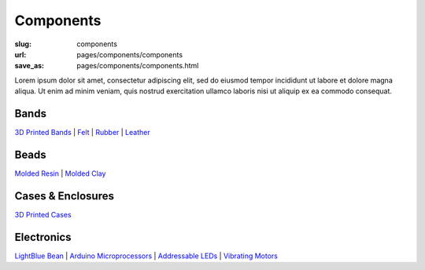 Components
=============

:slug: components
:url: pages/components/components
:save_as: pages/components/components.html

.. figure: /images/components/electronics/lightBlueBean-01.jpg
.. 	:alt: test bead
.. 	:figwidth: 100 %
.. 	:align: left

Lorem ipsum dolor sit amet, consectetur adipiscing elit, sed do eiusmod tempor incididunt ut labore et dolore magna aliqua. Ut enim ad minim veniam, quis nostrud exercitation ullamco laboris nisi ut aliquip ex ea commodo consequat.


Bands
----------
`3D Printed Bands`_ |
Felt_ |
Rubber_ |
Leather_

.. _3D Printed Bands: bands/3DprintedBands.html
.. _Felt: bands/felt.html
.. _Rubber: bands/rubber.html
.. _Leather: bands/leather.html
	
.. Resin molded bead with glitter, LED and vibrating motor.


Beads
---------------
`Molded Resin`_ |
`Molded Clay`_

.. _Molded Resin: beads/moldedResin.html
.. _Molded Clay: beads/moldedClay.html


Cases & Enclosures
--------------------------
`3D Printed Cases`_

.. _3D Printed Cases: cases/3DprintedCases.html


Electronics
--------------------
`LightBlue Bean`_ |
`Arduino Microprocessors`_ |
`Addressable LEDs`_ |
`Vibrating Motors`_

.. _LightBlue Bean: electronics/bean.html
.. _Arduino Microprocessors: electronics/arduino.html
.. _Addressable LEDs: electronics/led.html
.. _Vibrating Motors: electronics/vibeMotor.html






